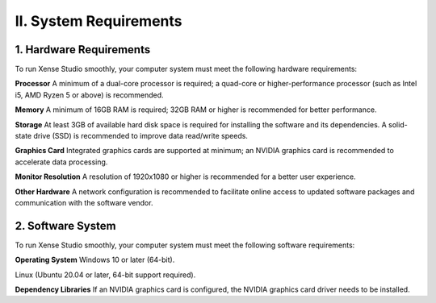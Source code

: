 .. _tag_system_requirement:

II. System Requirements
=============================

1. Hardware Requirements
-----------------------------
To run Xense Studio smoothly, your computer system must meet the following hardware requirements:

**Processor**
A minimum of a dual-core processor is required; a quad-core or higher-performance processor (such as Intel i5, AMD Ryzen 5 or above) is recommended.

**Memory**
A minimum of 16GB RAM is required; 32GB RAM or higher is recommended for better performance.

**Storage**
At least 3GB of available hard disk space is required for installing the software and its dependencies. A solid-state drive (SSD) is recommended to improve data read/write speeds.

**Graphics Card**
Integrated graphics cards are supported at minimum; an NVIDIA graphics card is recommended to accelerate data processing.

**Monitor Resolution**
A resolution of 1920x1080 or higher is recommended for a better user experience.

**Other Hardware**
A network configuration is recommended to facilitate online access to updated software packages and communication with the software vendor.

2. Software System
----------------------
To run Xense Studio smoothly, your computer system must meet the following software requirements:

**Operating System**
Windows 10 or later (64-bit).

Linux (Ubuntu 20.04 or later, 64-bit support required).

**Dependency Libraries**
If an NVIDIA graphics card is configured, the NVIDIA graphics card driver needs to be installed.